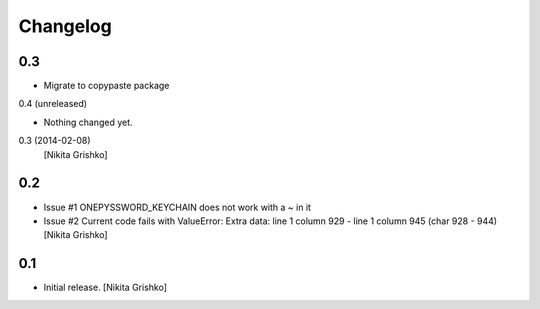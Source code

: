 Changelog
=========


0.3
----------------

- Migrate to copypaste package
0.4 (unreleased)
                

- Nothing changed yet.


0.3 (2014-02-08)
  [Nikita Grishko]


0.2
----------------

- Issue #1 ONEPYSSWORD_KEYCHAIN does not work with a ~ in it
- Issue #2 Current code fails with ValueError: Extra data: line 1 column 929 - line 1 column 945 (char 928 - 944)
  [Nikita Grishko]


0.1
----------------

- Initial release.
  [Nikita Grishko]
